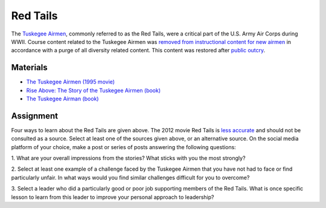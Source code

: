 Red Tails
********************************************************************************

.. figure:: ../img/332FG.webp
   :alt: 332rd Fighter Group emblem
   :width: 200px

The `Tuskegee Airmen <https://en.wikipedia.org/wiki/Tuskegee_Airmen>`_, commonly referred to as the Red Tails, were a critical part of the U.S. Army Air Corps during WWII.
Course content related to the Tuskegee Airmen was `removed from instructional content for new airmen <https://apnews.com/article/air-force-dei-tuskegee-women-wwii-pilots-ecdeac68dc7696535d093c7690ab73bc>`_ in accordance with a purge of all diversity related content.
This content was restored after `public outcry <https://www.airforcetimes.com/news/your-air-force/2025/01/27/air-force-reinstates-course-with-tuskegee-airmen-video-after-outcry>`_.


Materials
--------------------------------------------------------------------------------

- `The Tuskegee Airmen (1995 movie) <https://www.justwatch.com/us/movie/the-tuskegee-airmen>`_

- `Rise Above: The Story of the Tuskegee Airmen (book) <https://store.redtail.org/collections/books-tuskegee-airmen/products/book-a-set-of-20-booklets-triumph-over-adversity-rise-above-the-story-of-the-tuskegee-airmen>`_

- `The Tuskegee Airman (book) <https://store.redtail.org/collections/books-tuskegee-airmen/products/the-tuskegee-airmen>`_


Assignment
--------------------------------------------------------------------------------

Four ways to learn about the Red Tails are given above.
The 2012 movie Red Tails is `less accurate <https://screenrant.com/war-movies-experts-criticized-military-mistakes/>`_ and should not be consulted as a source.
Select at least one of the sources given above, or an alternative source.
On the social media platform of your choice, make a post or series of posts answering the following questions:

1. What are your overall impressions from the stories?
What sticks with you the most strongly?

2. Select at least one example of a challenge faced by the Tuskegee Airmen that you have not had to face or find particularly unfair.
In what ways would you find similar challenges difficult for you to overcome?

3. Select a leader who did a particularly good or poor job supporting members of the Red Tails.
What is once specific lesson to learn from this leader to improve your personal approach to leadership?
